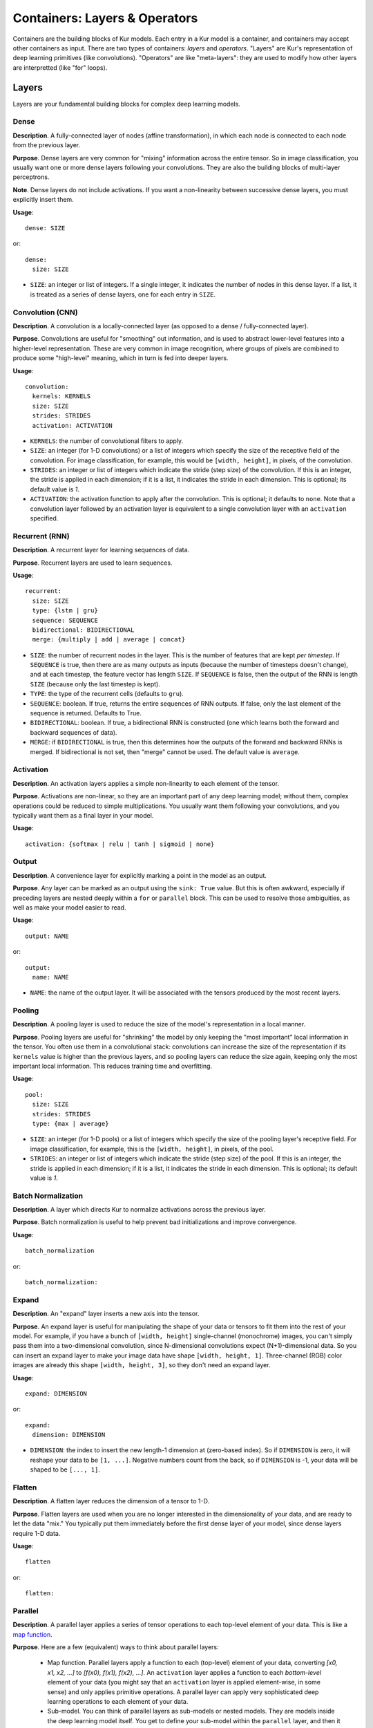 ******************************
Containers: Layers & Operators
******************************

Containers are the building blocks of Kur models. Each entry in a Kur model is
a container, and containers may accept other containers as input. There are two
types of containers: *layers* and *operators*. "Layers" are Kur's
representation of deep learning primitives (like convolutions). "Operators" are
like "meta-layers": they are used to modify how other layers are interpretted
(like "for" loops).

Layers
======

Layers are your fundamental building blocks for complex deep learning models.

Dense
-----

**Description**. A fully-connected layer of nodes (affine transformation), in
which each node is connected to each node from the previous layer.

**Purpose**. Dense layers are very common for "mixing" information across the
entire tensor. So in image classification, you usually want one or more dense
layers following your convolutions. They are also the building blocks of
multi-layer perceptrons.

**Note**. Dense layers do not include activations. If you want a non-linearity
between successive dense layers, you must explicitly insert them.

**Usage**::

	dense: SIZE

or::

	dense:
	  size: SIZE

- ``SIZE``: an integer or list of integers. If a single integer, it indicates
  the number of nodes in this dense layer. If a list, it is treated as a series
  of dense layers, one for each entry in ``SIZE``.

Convolution (CNN)
-----------------

**Description**. A convolution is a locally-connected layer (as opposed to a
dense / fully-connected layer).

**Purpose**. Convolutions are useful for "smoothing" out information, and is
used to abstract lower-level features into a higher-level representation. These
are very common in image recognition, where groups of pixels are combined to
produce some "high-level" meaning, which in turn is fed into deeper layers.

**Usage**::

	convolution:
	  kernels: KERNELS
	  size: SIZE
	  strides: STRIDES
	  activation: ACTIVATION

- ``KERNELS``: the number of convolutional filters to apply.
- ``SIZE``: an integer (for 1-D convolutions) or a list of integers which
  specify the size of the receptive field of the convolution. For image
  classification, for example, this would be ``[width, height]``, in pixels,
  of the convolution.
- ``STRIDES``: an integer or list of integers which indicate the stride (step
  size) of the convolution. If this is an integer, the stride is applied in
  each dimension; if it is a list, it indicates the stride in each dimension.
  This is optional; its default value is `1`.
- ``ACTIVATION``: the activation function to apply after the convolution. This
  is optional; it defaults to ``none``. Note that a convolution layer followed
  by an activation layer is equivalent to a single convolution layer with an
  ``activation`` specified.

Recurrent (RNN)
---------------

**Description**. A recurrent layer for learning sequences of data.

**Purpose**. Recurrent layers are used to learn sequences.

**Usage**::

	recurrent:
	  size: SIZE
	  type: {lstm | gru}
	  sequence: SEQUENCE
	  bidirectional: BIDIRECTIONAL
	  merge: {multiply | add | average | concat}

- ``SIZE``: the number of recurrent nodes in the layer. This is the number of
  features that are kept *per timestep*. If ``SEQUENCE`` is true, then there
  are as many outputs as inputs (because the number of timesteps doesn't
  change), and at each timestep, the feature vector has length ``SIZE``. If
  ``SEQUENCE`` is false, then the output of the RNN is length ``SIZE`` (because
  only the last timestep is kept).
- ``TYPE``: the type of the recurrent cells (defaults to ``gru``).
- ``SEQUENCE``: boolean. If true, returns the entire sequences of RNN outputs.
  If false, only the last element of the sequence is returned. Defaults to
  True.
- ``BIDIRECTIONAL``: boolean. If true, a bidirectional RNN is constructed (one
  which learns both the forward and backward sequences of data).
- ``MERGE``: if ``BIDIRECTIONAL`` is true, then this determines how the outputs
  of the forward and backward RNNs is merged. If bidirectional is not set, then
  "merge" cannot be used. The default value is ``average``.

Activation
----------

**Description**. An activation layers applies a simple non-linearity to each
element of the tensor.

**Purpose**. Activations are non-linear, so they are an important part of any
deep learning model; without them, complex operations could be reduced to
simple multiplications. You usually want them following your convolutions, and
you typically want them as a final layer in your model.

**Usage**::

	activation: {softmax | relu | tanh | sigmoid | none}

Output
------

**Description**. A convenience layer for explicitly marking a point in the model
as an output.

**Purpose**. Any layer can be marked as an output using the ``sink: True``
value. But this is often awkward, especially if preceding layers are nested
deeply within a ``for`` or ``parallel`` block. This can be used to resolve
those ambiguities, as well as make your model easier to read.

**Usage**::

	output: NAME

or::

	output:
	  name: NAME

- ``NAME``: the name of the output layer. It will be associated with the
  tensors produced by the most recent layers.

Pooling
-------

**Description**. A pooling layer is used to reduce the size of the model's
representation in a local manner.

**Purpose**. Pooling layers are useful for "shrinking" the model by only
keeping the "most important" local information in the tensor. You often use
them in a convolutional stack: convolutions can increase the size of the
representation if its ``kernels`` value is higher than the previous layers, and
so pooling layers can reduce the size again, keeping only the most important
local information. This reduces training time and overfitting.

**Usage**::

	pool:
	  size: SIZE
	  strides: STRIDES
	  type: {max | average}

- ``SIZE``: an integer (for 1-D pools) or a list of integers which specify the
  size of the pooling layer's receptive field. For image classification, for
  example, this is the ``[width, height]``, in pixels, of the pool.
- ``STRIDES``: an integer or list of integers which indicate the stride (step
  size) of the pool. If this is an integer, the stride is applied in each
  dimension; if it is a list, it indicates the stride in each dimension.  This
  is optional; its default value is `1`.

Batch Normalization
-------------------

**Description**. A layer which directs Kur to normalize activations across the
previous layer.

**Purpose**. Batch normalization is useful to help prevent bad initializations
and improve convergence.

**Usage**::

	batch_normalization

or::

	batch_normalization:

Expand
------

**Description**. An "expand" layer inserts a new axis into the tensor.

**Purpose**. An expand layer is useful for manipulating the shape of your data
or tensors to fit them into the rest of your model. For example, if you have
a bunch of ``[width, height]`` single-channel (monochrome) images, you can't
simply pass them into a two-dimensional convolution, since N-dimensional
convolutions expect (N+1)-dimensional data. So you can insert an expand layer
to make your image data have shape ``[width, height, 1]``. Three-channel (RGB)
color images are already this shape ``[width, height, 3]``, so they don't need
an expand layer.

**Usage**::

	expand: DIMENSION

or::

	expand:
	  dimension: DIMENSION

- ``DIMENSION``: the index to insert the new length-1 dimension at (zero-based
  index). So if ``DIMENSION`` is zero, it will reshape your data to be ``[1,
  ...]``. Negative numbers count from the back, so if ``DIMENSION`` is -1, your
  data will be shaped to be ``[..., 1]``.

Flatten
-------

**Description**. A flatten layer reduces the dimension of a tensor to 1-D.

**Purpose**. Flatten layers are used when you are no longer interested in the
dimensionality of your data, and are ready to let the data "mix." You typically
put them immediately before the first dense layer of your model, since dense
layers require 1-D data.

**Usage**::

	flatten

or::

	flatten:

Parallel
--------

**Description**. A parallel layer applies a series of tensor operations to each
top-level element of your data. This is like a `map function
<https://en.wikipedia.org/wiki/Map_(higher-order_function)>`_.

**Purpose**. Here are a few (equivalent) ways to think about parallel layers:

	- Map function. Parallel layers apply a function to each (top-level)
	  element of your data, converting *[x0, x1, x2, ...]* to *[f(x0), f(x1),
	  f(x2), ...]*. An ``activation`` layer applies a function to each
	  *bottom-level* element of your data (you might say that an ``activation``
	  layer is applied element-wise, in some sense) and only applies primitive
	  operations. A parallel layer can apply very sophisticated deep learning
	  operations to each element of your data.
	- Sub-model. You can think of parallel layers as sub-models or nested
	  models.  They are models inside the deep learning model itself. You get
	  to define your sub-model within the ``parallel`` layer, and then it gets
	  applied to each element of your data.
	- Distributed operations. If you think of your data as a time series, where
	  each element represents another time step, then a ``parallel`` layer
	  applies the *same* operation (with the *same* weights) to each time step.

**Usage**::

	parallel:
	  apply:
	    - CONTAINER_1
		- CONTAINER_2
		...

The ``apply`` key is a list of layers (or operations) that define the
"parallel" / "sub-model" / "time-distributed" operation. Each container in the
``apply`` list is applied, in turn, to each element of the input data.

Reuse
-----

**Description**. A reuse layer is a weight-sharing layer; it simply re-applies
another layer in the model without declaring new weights.

**Purpose**. A reuse layer is useful when you want to have a single tensor
operation (with learnable weights) that you apply in multiple places in your
model (as opposed to multiple tensor operations in multiple places).

**Usage**::

	reuse:
	  target: TARGET

or::

	reuse: TARGET

- ``TARGET``: the name of the layer to re-apply.

Placeholder
-----------

**Description**. A placeholder layer just declares an input to the model. They
do not do anything other than declare where the model "starts."

**Purpose**. There are two purposes for input layers. The first is to help with
authoring, so you can keep track of your model's inputs. The second is to help
with debugging: input layers can have explicit sizes associated with them, and
if you try to apply your model to data of a different size, you'll get an
error.

**Usage**::

	input: NAME

or::

	input:
	  shape: SHAPE

- ``NAME``. The name of the model input. It must match the name of one of the
  data sources in the model specification. The first form is just a convenience
  form; names can be specified in the second form using the standard
  specification, like this::

	input:
	  shape: SHAPE
	name: NAME

- ``SHAPE``: A list of dimensions describing the expected shape of the data.
  This is useful for catching data problems early (the model will refuse to
  train/evaluate if it is given data of the wrong shape), and you can use the
  ``kur build`` command to test that your model "fits together" if the shapes
  of all inputs are specified. However, the shape is optional; if omitted, it
  will be inferred from the data source.

Operators
=========

Operators are used to manipulate deep learning operations at a higher level.
They are used to build more general, parameterized models.

For Loop
--------

**Description**. A traditional ``for`` loop, which can create an arbitrary
number of layers.

**Purpose**. The ``for`` loop is perfect when you want some part of your model
to be repeated a fixed number of times, but you want to parameterize that
number (e.g., turn it into a variable instead of simply copy/pasting the layers
over and over again).

**Usage**::

	for:
	  range: RANGE
	  with_index: INDEX
	  iterate:
	    - CONTAINER_1
		- CONTAINER_2
		...

- ``RANGE``: the number of times to iterate.
- ``INDEX``: the name of the local variable to create. This is optional and
  defaults to ``index``.

The ``for`` loop adds each container under ``iterate`` during each iteration
(there are ``RANGE`` iterations total). Unless the containers are ``reuse``
containers, each resulting container is independent and has its own weights.

Debug
-----

**Description**. A debug message printer.

**Purpose**. The debug layer does not affect the model in any way. It is used
solely for outputting information to the console to aid in debugging your
models. You can print out variable values, for example.

**Usage**::

	debug: MESSAGE

**Note**: you must have debug-level (``kur -vv ...``) log messages enabled to
see this.

Assert
------

*Description*. A debug-style assertion checker.

**Purpose**. The assert layer does not affect the model in any way, but simply
provides a debug-style "assert" condition that will immediately raise an
AssertionError if the condition evaluates to False. This can be useful for
checking that your model is not being constructed incorrectly and that it's shape
is correct.

**Usage**::

	assert: CONDITION

- ``CONDITION``: the condition to assert must be True. It will be evaluated by
  an Engine before being checked for true/false.

